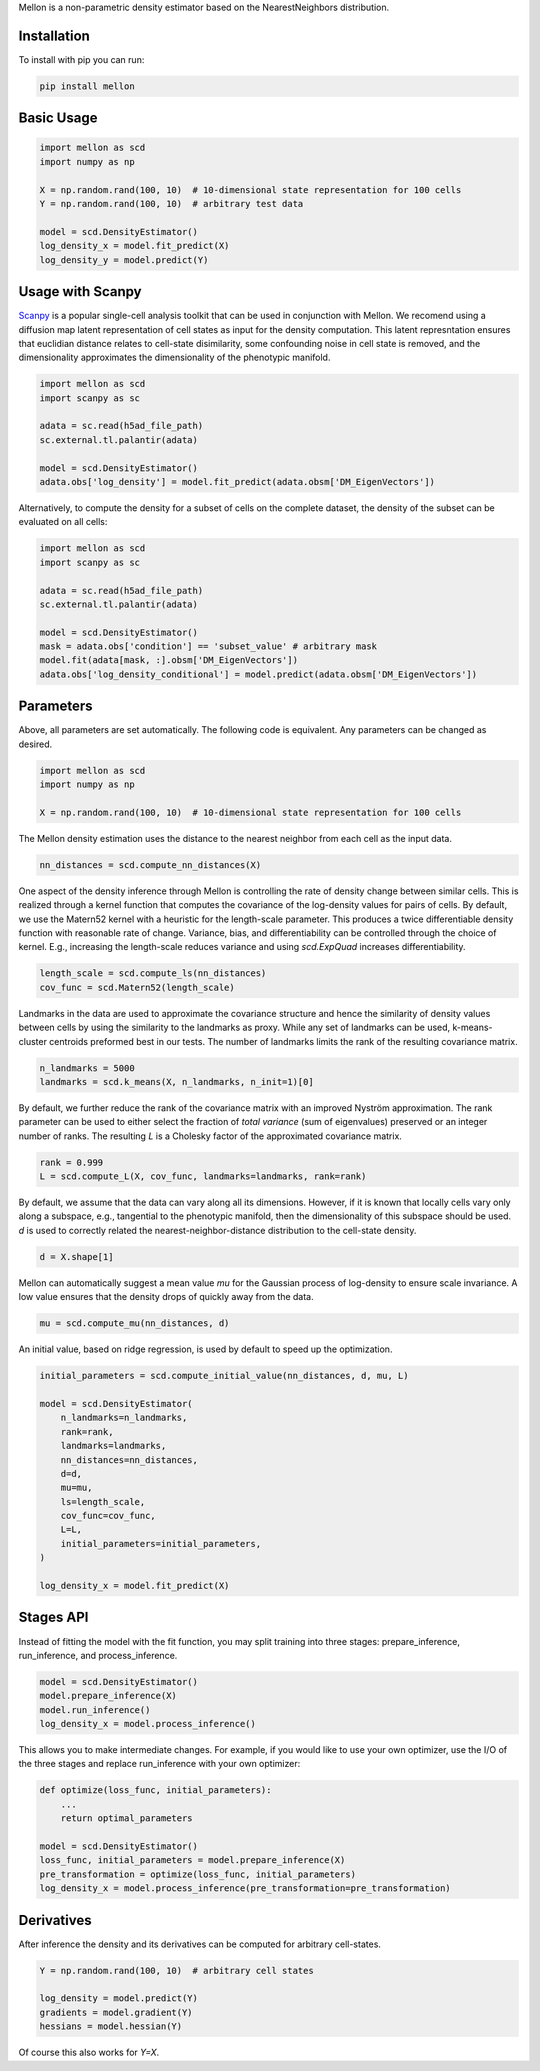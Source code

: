 Mellon is a non-parametric density estimator based on the NearestNeighbors distribution.

Installation
============

To install with pip you can run:

.. code-block:: bash

   pip install mellon

Basic Usage
===========

.. code-block:: python

    import mellon as scd
    import numpy as np

    X = np.random.rand(100, 10)  # 10-dimensional state representation for 100 cells
    Y = np.random.rand(100, 10)  # arbitrary test data

    model = scd.DensityEstimator()
    log_density_x = model.fit_predict(X)
    log_density_y = model.predict(Y)


Usage with Scanpy
=================

`Scanpy <https://scanpy.readthedocs.io/>`_ is a popular single-cell analysis
toolkit that can be used in conjunction with Mellon.
We recomend using a diffusion map latent representation of cell states as
input for the density computation. This latent represntation ensures that
euclidian distance relates to cell-state disimilarity, some confounding noise
in cell state is removed, and the dimensionality approximates the
dimensionality of the phenotypic manifold.

.. code-block:: python

    import mellon as scd
    import scanpy as sc

    adata = sc.read(h5ad_file_path)
    sc.external.tl.palantir(adata)

    model = scd.DensityEstimator()
    adata.obs['log_density'] = model.fit_predict(adata.obsm['DM_EigenVectors'])

Alternatively, to compute the density for a subset of cells on the complete
dataset, the density of the subset can be evaluated on all cells:

.. code-block:: python

    import mellon as scd
    import scanpy as sc

    adata = sc.read(h5ad_file_path)
    sc.external.tl.palantir(adata)

    model = scd.DensityEstimator()
    mask = adata.obs['condition'] == 'subset_value' # arbitrary mask
    model.fit(adata[mask, :].obsm['DM_EigenVectors'])
    adata.obs['log_density_conditional'] = model.predict(adata.obsm['DM_EigenVectors'])

Parameters
==========

Above, all parameters are set automatically. The following code is equivalent.
Any parameters can be changed as desired.

.. code-block:: python

    import mellon as scd
    import numpy as np

    X = np.random.rand(100, 10)  # 10-dimensional state representation for 100 cells


The Mellon density estimation uses the distance to the nearest neighbor
from each cell as the input data.

.. code-block:: python

    nn_distances = scd.compute_nn_distances(X)

One aspect of the density inference through Mellon is controlling
the rate of density change between similar cells. This is realized
through a kernel function that computes the covariance of the log-density
values for pairs of cells. By default, we use the Matern52 kernel
with a heuristic for the length-scale parameter. This produces a twice
differentiable density function with reasonable rate of change. Variance,
bias, and differentiability can be controlled through the choice of kernel.
E.g., increasing the length-scale reduces variance and using `scd.ExpQuad`
increases differentiability.

.. code-block:: python

    length_scale = scd.compute_ls(nn_distances)
    cov_func = scd.Matern52(length_scale)


Landmarks in the data are used to approximate the covariance structure
and hence the similarity of density values between cells by using the similarity
to the landmarks as proxy. While any set of landmarks can be used, k-means-cluster
centroids preformed best in our tests. The number of landmarks limits the rank
of the resulting covariance matrix.

.. code-block:: python

    n_landmarks = 5000
    landmarks = scd.k_means(X, n_landmarks, n_init=1)[0]

By default, we further reduce the rank of the covariance matrix with an
improved Nyström approximation. The rank parameter can be used to either
select the fraction of *total variance* (sum of eigenvalues) preserved or
an integer number of ranks. The resulting `L` is a Cholesky factor of the
approximated covariance matrix.

.. code-block:: python

    rank = 0.999
    L = scd.compute_L(X, cov_func, landmarks=landmarks, rank=rank)


By default, we assume that the data can vary along all its dimensions.
However, if it is known that locally cells vary only along a
subspace, e.g., tangential to the phenotypic manifold, then the
dimensionality of this subspace should  be used.
`d` is used to correctly related the nearest-neighbor-distance
distribution to the cell-state density.

.. code-block:: python

    d = X.shape[1]

Mellon can automatically suggest a mean value `mu` for the Gaussian
process of log-density to ensure scale invariance. A low value ensures
that the density drops of quickly away from the data.

.. code-block:: python

    mu = scd.compute_mu(nn_distances, d)


An initial value, based on ridge regression, is used by default
to speed up the optimization.

.. code-block:: python

    initial_parameters = scd.compute_initial_value(nn_distances, d, mu, L)

    model = scd.DensityEstimator(
        n_landmarks=n_landmarks,
        rank=rank,
        landmarks=landmarks,
        nn_distances=nn_distances,
        d=d,
        mu=mu,
        ls=length_scale,
        cov_func=cov_func,
        L=L,
        initial_parameters=initial_parameters,
    )

    log_density_x = model.fit_predict(X)



Stages API
==========

Instead of fitting the model with the fit function, you may split training into
three stages: prepare_inference, run_inference, and process_inference.

.. code-block:: python

   model = scd.DensityEstimator()
   model.prepare_inference(X)
   model.run_inference()
   log_density_x = model.process_inference()

This allows you to make intermediate changes. For example, if you would
like to use your own optimizer, use the I/O of the three stages and
replace run_inference with your own optimizer:

.. code-block:: python

   def optimize(loss_func, initial_parameters):
       ...
       return optimal_parameters

   model = scd.DensityEstimator()
   loss_func, initial_parameters = model.prepare_inference(X)
   pre_transformation = optimize(loss_func, initial_parameters)
   log_density_x = model.process_inference(pre_transformation=pre_transformation)

Derivatives
===========

After inference the density and its derivatives can be computed for arbitrary
cell-states.

.. code-block:: python

    Y = np.random.rand(100, 10)  # arbitrary cell states

    log_density = model.predict(Y)
    gradients = model.gradient(Y)
    hessians = model.hessian(Y)

Of course this also works for `Y=X`.

